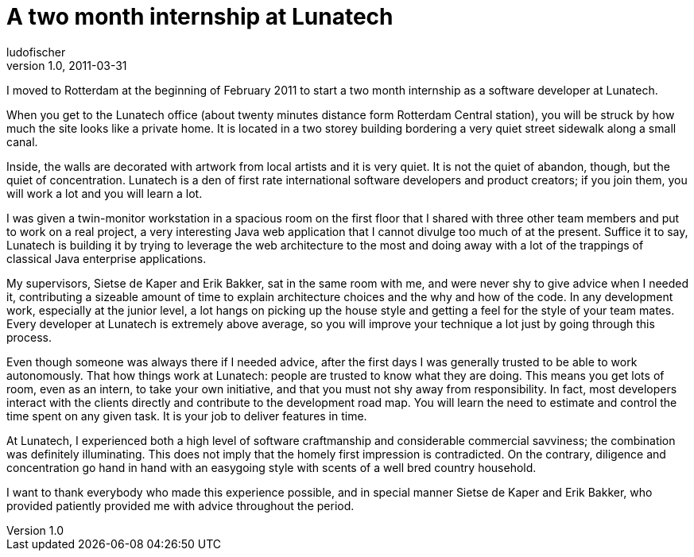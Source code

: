 = A two month internship at Lunatech
ludofischer
v1.0, 2011-03-31
:title: A two month internship at Lunatech
:tags: [opinion]

I moved to Rotterdam at the beginning of February 2011 to
start a two month internship as a software developer at Lunatech.

When you get to the Lunatech office (about twenty minutes distance form
Rotterdam Central station), you will be struck by how much the site
looks like a private home. It is located in a two storey building
bordering a very quiet street sidewalk along a small canal.

Inside, the walls are decorated with artwork from local artists and it
is very quiet. It is not the quiet of abandon, though, but the quiet of
concentration. Lunatech is a den of first rate international software
developers and product creators; if you join them, you will work a lot
and you will learn a lot.

I was given a twin-monitor workstation in a spacious room on the first
floor that I shared with three other team members and put to work on a
real project, a very interesting Java web application that I cannot
divulge too much of at the present. Suffice it to say, Lunatech is
building it by trying to leverage the web architecture to the most and
doing away with a lot of the trappings of classical Java enterprise
applications.

My supervisors, Sietse de Kaper and Erik Bakker, sat in the same room
with me, and were never shy to give advice when I needed it,
contributing a sizeable amount of time to explain architecture choices
and the why and how of the code. In any development work, especially at
the junior level, a lot hangs on picking up the house style and getting
a feel for the style of your team mates. Every developer at Lunatech is
extremely above average, so you will improve your technique a lot just
by going through this process.

Even though someone was always there if I needed advice, after the first
days I was generally trusted to be able to work autonomously. That how
things work at Lunatech: people are trusted to know what they are doing.
This means you get lots of room, even as an intern, to take your own
initiative, and that you must not shy away from responsibility. In fact,
most developers interact with the clients directly and contribute to the
development road map. You will learn the need to estimate and control
the time spent on any given task. It is your job to deliver features in
time.

At Lunatech, I experienced both a high level of software craftmanship
and considerable commercial savviness; the combination was definitely
illuminating. This does not imply that the homely first impression is
contradicted. On the contrary, diligence and concentration go hand in
hand with an easygoing style with scents of a well bred country
household.

I want to thank everybody who made this experience possible, and in
special manner Sietse de Kaper and Erik Bakker, who provided patiently
provided me with advice throughout the period.

